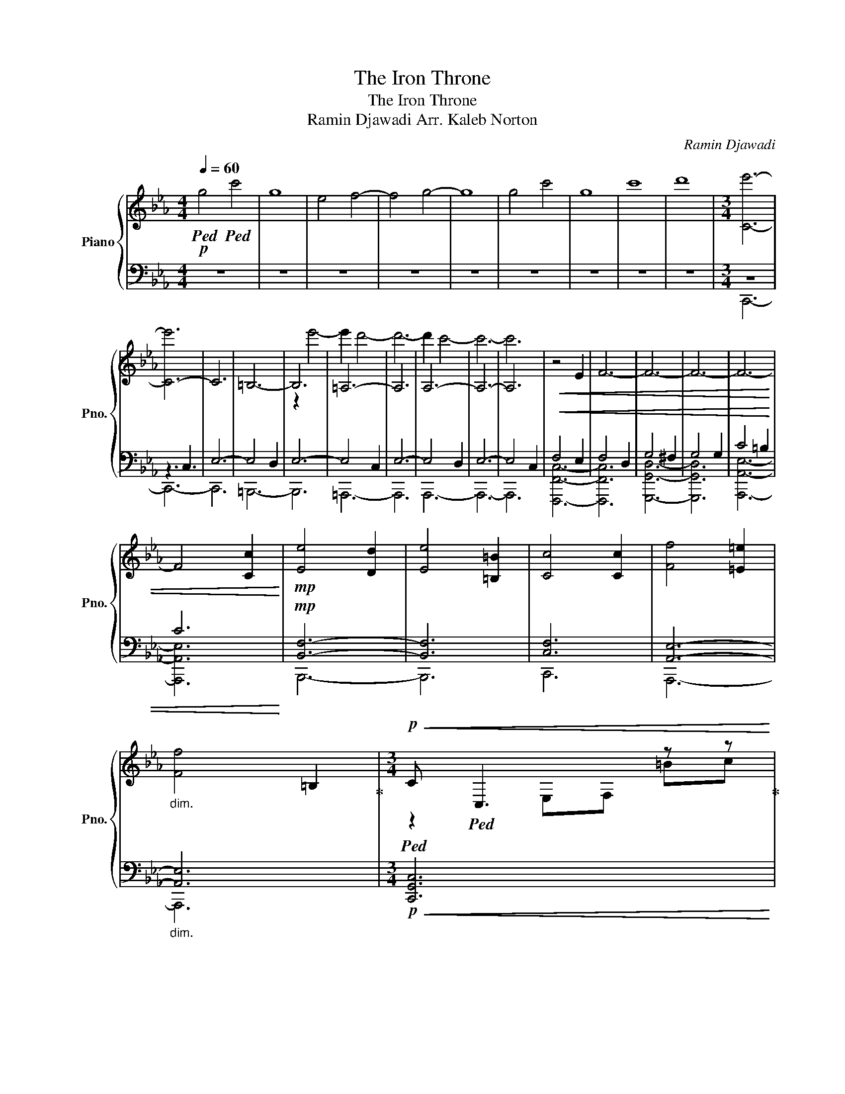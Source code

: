 X:1
T:The Iron Throne
T:The Iron Throne
T:Ramin Djawadi Arr. Kaleb Norton 
C:Ramin Djawadi
%%score { ( 1 4 ) | ( 2 3 ) }
L:1/8
Q:1/4=60
M:4/4
K:Eb
V:1 treble nm="Piano" snm="Pno."
V:4 treble 
V:2 bass 
V:3 bass 
V:1
!p!!ped! g4!ped! c'4 | g8 | e4 f4- | f4 g4- | g8 | g4 c'4 | g8 | c'8 | d'8 |[M:3/4] [Ce']6- | %10
 [C-e']6 | C6 | =B,6- | B,6 | =A,6- | A,6 | A,6- | A,6- | A,6 |!<(! z4 E2 | F6- | F6- | F6- | F6- | %24
 F4 [Cc]2!<)! |!mp! [Ee]4 [Dd]2 | [Ee]4 [=B,=B]2 | [Cc]4 [Cc]2 | [Ff]4 [=E=e]2 | %29
"_dim." [Ff]4 =B,2!ped-up! |[M:3/4]!p!!<(!!ped! C!ped! C,3 z z!ped-up! | %31
[M:4/4] C C,4 C,F,E,!<)!!ped-up! |[M:3/4]!mp!!ped! [Ff]6!ped! | x2!ped-up! [Ff]/[Bb]/[Aa]- [Aa]4 | %34
 [Ff][Aa] [Gg]4 | [=E=e]6 |!<(! [=E=e][Aa] [Gg]4 | [Ff]4 [Gg]2!ped-up!!<)! | %38
[M:5/4]!f!!ped! [cc']4!ped! [Gg]4!ped-up! [Aa][Bb] | [cc']4 [Ee]4 [Aa][Bb] | [Gg]4 [Cc]4 [Ee][Ff] | %41
[M:4/4] [Gg]6 A,B,!ped-up! |[M:3/4]!ped! [Cc]2!ped! [G,G]2 [A,A][B,B] | x2!ped-up! %43
 [Cc]2 [E,E]2 [A,A][Cc] | [Dd]2 [G,G]2 [Cc][Dd] |[M:4/4] [Ee]2 [Cc]4 [G,G][B,B]!ped-up! | %46
!ped! [Cc]2!ped! [E,E]4 [A,A][B,B]!ped-up! |[M:3/4] [Cc]2 [B,B]2 [A,A][B,B] | %48
 [G,G]2 [C,C]2 [E,E][F,F] |!<(! D4 =B,2!ped-up!!<)! | %50
[K:bass]!ff!!ped! C,!ped!!p!G,,"_cresc." A,,/B,,/C, G,,A,,/B,,/!ped-up! | %51
 C,G,, A,,/B,,/C, G,,A,,/B,,/ | C,D, C,/D,/E, F,E,/F,/!ped-up! | %53
!ped! G,!ped!C, E,/F,/G, C,E,/F,/!ped-up! | G,C, E,/F,/G, C,E,/F,/ | %55
 G,A, G,/A,/B, =B,_B,/=B,/!ped-up! | %56
[K:treble]!mp!"_cresc."!ped! C!ped!G, A,/B,/C G,A,/B,/!ped-up! | CG, A,/B,/C G,A,/B,/ | %58
 CD C/D/E F[EA]/[FB]/!ped-up! |!mf!!ped! G!ped!C E/F/G CE/F/!ped-up! | %60
!ped! G!ped!C E/F/G CE/F/!ped-up! |!ped! G!ped!C E/F/G CE/F/!ped-up! | %62
!ped! G!ped!C E/F/G CE/F/!ped-up! |!ped! G!ped!C E/F/G CE/F/!ped-up! | %64
!ped!!<(! G!ped!C E/F/G CE/F/!ped-up!!<)!!ped-up! |!f! [CE]6 | [=B,^F]6 | [CG]6 | [=B,A]6 | %69
[M:4/4]!<(! [Cc]4 [=B,=B]4 |[M:5/4] [F,c]4!<)! [A,d]6 |[M:4/4]!ff![Q:1/4=56] [EGeg]4 [DFdf]4 | %72
[M:3/4] [Ee]6 |[M:4/4] [DFd]8 |!p!!ped! G4!ped! A4!ped-up! |[M:6/4] G4 A8!ped-up! | %76
[Q:1/4=58]!ped! E6-!ped! E4 D2!ped-up! |!ped! E6-!ped! E4 C2!ped-up! | %78
!ped! E6-!ped! E2 D4!ped-up! |!ped! E6-!ped! E4 =B,2!ped-up! |!ped! C6!ped! C2 D4!ped-up! | %81
!ped! D2!ped! E2 EF A6!ped-up! |[M:3/4]!ped! [=B,=B=b]6!ped!!ped-up! | x6!ped-up! %83
!ped! c'2!ped! g2 ab!ped-up! | c'2 g4 | c'2 g2 a2 | b6 | c'6- | !fermata!c'6!ped-up! |] %89
V:2
 z8 | z8 | z8 | z8 | z8 | z8 | z8 | z8 | z8 |[M:3/4] z6 | z3 C,3 | E,6- | E,4 D,2 | E,6- | %14
 E,4 C,2 | E,6- | E,4 D,2 | E,6- | E,4 C,2 |!<(! F,4 E,2 | F,4 D,2 | G,4 ^F,2 | G,4 G,2 | C4 =B,2 | %24
 C6!<)! |!mp! [B,,F,]6- | [B,,F,]6 | [C,F,]6 | [A,,E,]6- |"_dim." [A,,E,]6 | %30
[M:3/4]!p!!<(! [C,,G,,C,]6 |[M:4/4] [B,,,F,,B,,]6- [B,,,F,,B,,][B,,,B,,]!<)! | %32
[M:3/4]!mp! [A,,,E,,A,,]6 | [A,,,E,,A,,]6 | [B,,,F,,B,,]6- | [B,,,F,,B,,]6 | %36
!<(! !////-!B,,,3 B,,3 | !////-!B,,,3 B,,3!<)! |[M:5/4]!f! [A,,E,A,]6 A,,2 [A,,E,A,]2 | %39
 [F,,C,F,]6 F,,2 [F,,C,F,]2 | [E,,B,,E,]6 E,,2 [E,,B,,E,]2 |[M:4/4] [D,,=A,,D,]6 [D,,A,,D,]2 | %42
[M:3/4] [C,,G,,C,]4 [C,,G,,C,]2 | [A,,,E,,A,,]4 [A,,,E,,A,,]2 | [B,,,F,,B,,]4 [B,,,F,,B,,]2 | %45
[M:4/4] [C,,G,,C,]4 C,,2 [C,,G,,C,]2 | [A,,,E,,A,,]4 A,,,2 [A,,,E,,A,,]2 | %47
[M:3/4] [F,,,F,,C,]4 [F,,,F,,C,]2 | [E,,,E,,B,,]4 [E,,,E,,B,,]2 | %49
!<(! [G,,,G,,D,]4 [G,,,G,,D,]2!<)! |!ff! [C,,G,,]!p!C,,"_cresc." C,,C,, C,,C,, | %51
 C,,C,, C,,C,, C,,C,, | C,,C,, C,,C,, C,,C,, | D,,D,, D,,D,, D,,D,, | D,,D,, D,,D,, D,,D,, | %55
 D,,D,, D,,D,, D,,D,, |!mp!"_cresc." C,,C,, C,,C,, C,,C,, | C,,C,, C,,C,, C,,C,, | %58
 C,,C,, C,,C,, C,,C,, |!mf! A,,A,, A,,A,, A,,A,, | B,,B,, B,,B,, B,,B,, | =B,,B,, B,,B,, B,,B,, | %62
 C,C, C,C, C,C, | D,D, D,D, D,D, |!<(! E,E, [E,,E,][E,,E,] [D,,E,][_C,,E,]!<)! | %65
!f! [C,,,C,,G,,C,C]6 | [=B,,,,=B,,,^F,,=B,,=B,]6 | [C,,,C,,G,,C,C]6 | [=B,,,,=B,,,^F,,=B,,=B,]6 | %69
[M:4/4]!<(! [C,,,C,,G,,C,C]4 [=B,,,,=B,,,^F,,=B,]4 |[M:5/4] [F,,,F,,C,F,]4!<)! [A,,,A,,E,A,]6 | %71
[M:4/4]!ff! [C,,C,E,G,]4 [B,,,B,,D,F,]4 |[M:3/4] [A,,,A,,E,]6 |[M:4/4] [G,,,G,,D,F,]8 | %74
!p! E,,4 D,,4 |[M:6/4] E,,4 F,,8 | [C,,C,]6 [B,,,B,,]6 | [F,,,F,,]6 [A,,,A,,]6 | %78
 [C,,C,]6 [B,,,B,,]6 | [F,,,F,,]6 [A,,,A,,]6 | [C,,C,G,]6 [B,,,B,,F,]6 | %81
 [F,,,F,,F,]6 [A,,,A,,A,]6 |[M:3/4] [A,,E,A,]6 | C,6- | C,6- | C,6- | C,6- | C,6- | C,6 |] %89
V:3
 x8 | x8 | x8 | x8 | x8 | x8 | x8 | x8 | x8 |[M:3/4] C,,6- | C,,6- | C,,6 | =B,,,6- | B,,,6 | %14
 =A,,,6- | A,,,6 | A,,,6- | A,,,6- | A,,,6 | [F,,,F,,C,]6- | [F,,,F,,C,]6 | [G,,,G,,D,]6- | %22
 [G,,,G,,D,]6 | [A,,,A,,E,]6- | [A,,,A,,E,]6 | B,,,6- | B,,,6 | C,,6 | A,,,6- | A,,,6 |[M:3/4] x6 | %31
[M:4/4] x8 |[M:3/4] x6 | x6 | x6 | x6 | x6 | x6 |[M:5/4] x10 | x10 | x10 |[M:4/4] x8 |[M:3/4] x6 | %43
 x6 | x6 |[M:4/4] x8 | x8 |[M:3/4] x6 | x6 | x6 | C,,,6- | C,,,6 | x6 | D,,,6- | D,,,6 | x6 | %56
 C,,,6- | C,,,6 | x6 | A,,,6 | B,,,6 | =B,,,6 | C,,6 | D,,6 | E,,2 x4 | x6 | x6 | x6 | x6 | %69
[M:4/4] x8 |[M:5/4] x10 |[M:4/4] x8 |[M:3/4] x6 |[M:4/4] x8 | x8 |[M:6/4] x12 | x12 | x12 | x12 | %79
 x12 | x12 | x12 |[M:3/4] x6 | x6 | x6 | x6 | x6 | x6 | x6 |] %89
V:4
 x8 | x8 | x8 | x8 | x8 | x8 | x8 | x8 | x8 |[M:3/4] x6 | x6 | x6 | x6 | z2 e'4- | e'2 d'4- | %15
 d'6- | d'2 c'4- | c'6- | c'6 | x6 | x6 | x6 | x6 | x6 | x6 | x6 | x6 | x6 | x6 | x6 | %30
[M:3/4] z2 E,F, =Bc |[M:4/4] z2 F,B, =B c3 |[M:3/4] x6 | x6 | x6 | x6 | x6 | x6 |[M:5/4] x10 | %39
 x10 | x10 |[M:4/4] D4 G,4 |[M:3/4] x6 | x6 | x6 |[M:4/4] x8 | x8 |[M:3/4] x6 | x6 | x6 | %50
[K:bass] x6 | x6 | x6 | x6 | x6 | x6 |[K:treble] x6 | x6 | x6 | cG A/B/c GA/B/ | %60
 c/c/G/G/ A/B/c/c/ G/G/A/B/ | c/c/G/G/ A/B/c/c/ G/G/A/B/ | c/c/G/G/ A/B/c/c/ G/G/B/c/ | %63
 d/d/G/G/ B/c/d/d/ G/G/c/d/ | e/e/G/G/ c/d/e/e/ G/G/c/d/ | x6 | x6 | x6 | x6 |[M:4/4] x8 | %70
[M:5/4] x10 |[M:4/4] x8 |[M:3/4] x6 |[M:4/4] x8 | x8 |[M:6/4] z8 z2 C2 | C2 G,2 A,B, C2 G,4 | %77
 C2 G,2 A,B, C6 | [Cc]2 [G,G]2 [A,A][B,B] [Cc]2 [Dd]4 | [Ee]2 [G,G]2 [Cc][Dd] [Ee]4 [=B=b]2 | %80
 [cc']2 [Gg]2 [Aa][Bb] [cc']2 [dd']2 [ff']2 | [ee']2 [cc']2 [ee'][ff'] [aa']6 |[M:3/4] x6 | %83
 [CGc]6- | [CGc]6- | [CGc]6- | [CGc]6- | [CGc]6- | [CGc]6 |] %89

